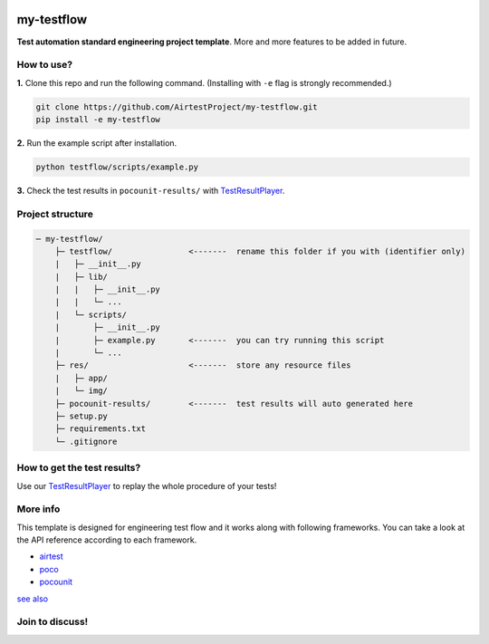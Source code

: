 
.. image:: doc/img/logo-simple-my-testflow.png

my-testflow
===========

**Test automation standard engineering project template**. More and more features to be added in future.

How to use?
-----------

**1.** Clone this repo and run the following command. (Installing with ``-e`` flag is strongly recommended.)

.. code-block:: bash
    
    git clone https://github.com/AirtestProject/my-testflow.git
    pip install -e my-testflow

**2.** Run the example script after installation.

.. code-block:: bash

    python testflow/scripts/example.py

**3.** Check the test results in ``pocounit-results/`` with `TestResultPlayer`_.

Project structure
-----------------

.. code-block:: text

    ─ my-testflow/
        ├─ testflow/                <-------  rename this folder if you with (identifier only)
        |   ├─ __init__.py
        |   ├─ lib/
        |   |   ├─ __init__.py
        |   |   └─ ...
        |   └─ scripts/
        |       ├─ __init__.py
        |       ├─ example.py       <-------  you can try running this script
        |       └─ ...
        ├─ res/                     <-------  store any resource files
        |   ├─ app/
        |   └─ img/
        ├─ pocounit-results/        <-------  test results will auto generated here
        ├─ setup.py
        ├─ requirements.txt
        └─ .gitignore


How to get the test results?
----------------------------

Use our `TestResultPlayer`_ to replay the whole procedure of your tests!

More info
---------

This template is designed for engineering test flow and it works along with following frameworks.
You can take a look at the API reference according to each framework.

- `airtest`_
- `poco`_
- `pocounit`_

`see also <http://poco-chinese.readthedocs.io/zh_CN/latest/source/doc/netease-internal-use-template.html>`_


.. _TestResultPlayer: http://poco.readthedocs.io/en/latest/source/doc/about-test-result-player.html
.. _airtest: http://airtest.readthedocs.io
.. _poco: http://poco.readthedocs.io
.. _pocounit: https://github.com/AirtestProject/PocoUnit

Join to discuss!
----------------

|chat on slack|

.. image:: doc/img/discussion-qq-qr.png

.. |chat on slack| image:: doc/img/chat_on_slack.png
    :alt: chat on slack
    :scale: 100%
    :target: https://join.slack.com/t/airtestproject/shared_invite/enQtMzYwMjc2NjQzNDkzLTcyMmJlNjgyNjgzZTRkNWRiYmE1YWI1ZWE5ZmQwYmM1YmY3ODZlMDc0YjkwMTQ5NDYxYmEyZWU1ZTFlZjg3ZjI